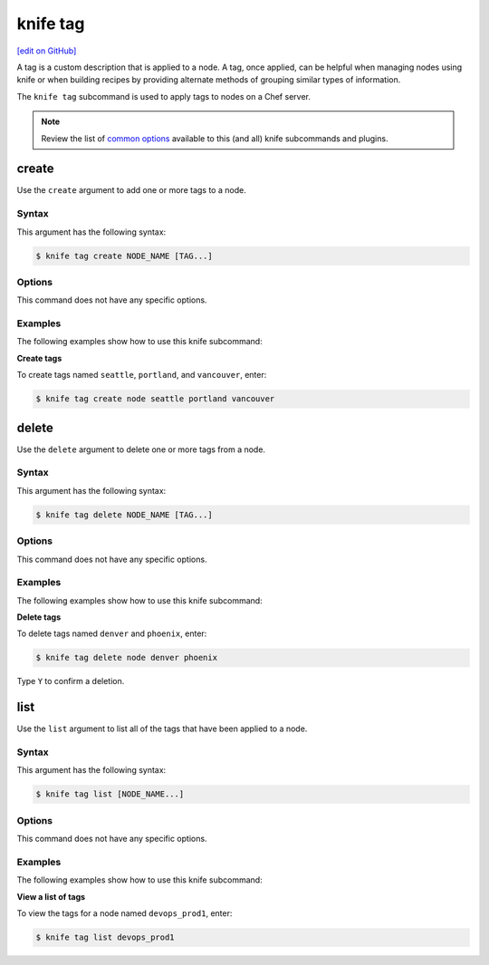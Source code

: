 =====================================================
knife tag
=====================================================
`[edit on GitHub] <https://github.com/chef/chef-web-docs/blob/master/chef_master/source/knife_tag.rst>`__

.. tag chef_tags

A tag is a custom description that is applied to a node. A tag, once applied, can be helpful when managing nodes using knife or when building recipes by providing alternate methods of grouping similar types of information.

.. end_tag

.. tag knife_tag_summary

The ``knife tag`` subcommand is used to apply tags to nodes on a Chef server.

.. end_tag

.. note:: .. tag knife_common_see_common_options_link

          Review the list of `common options </knife_options.html>`__ available to this (and all) knife subcommands and plugins.

          .. end_tag

create
=====================================================
Use the ``create`` argument to add one or more tags to a node.

Syntax
-----------------------------------------------------
This argument has the following syntax:

.. code-block:: bash

   $ knife tag create NODE_NAME [TAG...]

Options
-----------------------------------------------------
This command does not have any specific options.

Examples
-----------------------------------------------------
The following examples show how to use this knife subcommand:

**Create tags**

To create tags named ``seattle``, ``portland``, and ``vancouver``, enter:

.. code-block:: bash

   $ knife tag create node seattle portland vancouver

delete
=====================================================
Use the ``delete`` argument to delete one or more tags from a node.

Syntax
-----------------------------------------------------
This argument has the following syntax:

.. code-block:: bash

   $ knife tag delete NODE_NAME [TAG...]

Options
-----------------------------------------------------
This command does not have any specific options.

Examples
-----------------------------------------------------
The following examples show how to use this knife subcommand:

**Delete tags**

To delete tags named ``denver`` and ``phoenix``, enter:

.. code-block:: bash

   $ knife tag delete node denver phoenix

Type ``Y`` to confirm a deletion.

list
=====================================================
Use the ``list`` argument to list all of the tags that have been applied to a node.

Syntax
-----------------------------------------------------
This argument has the following syntax:

.. code-block:: bash

   $ knife tag list [NODE_NAME...]

Options
-----------------------------------------------------
This command does not have any specific options.

Examples
-----------------------------------------------------
The following examples show how to use this knife subcommand:

**View a list of tags**

To view the tags for a node named ``devops_prod1``, enter:

.. code-block:: bash

   $ knife tag list devops_prod1


